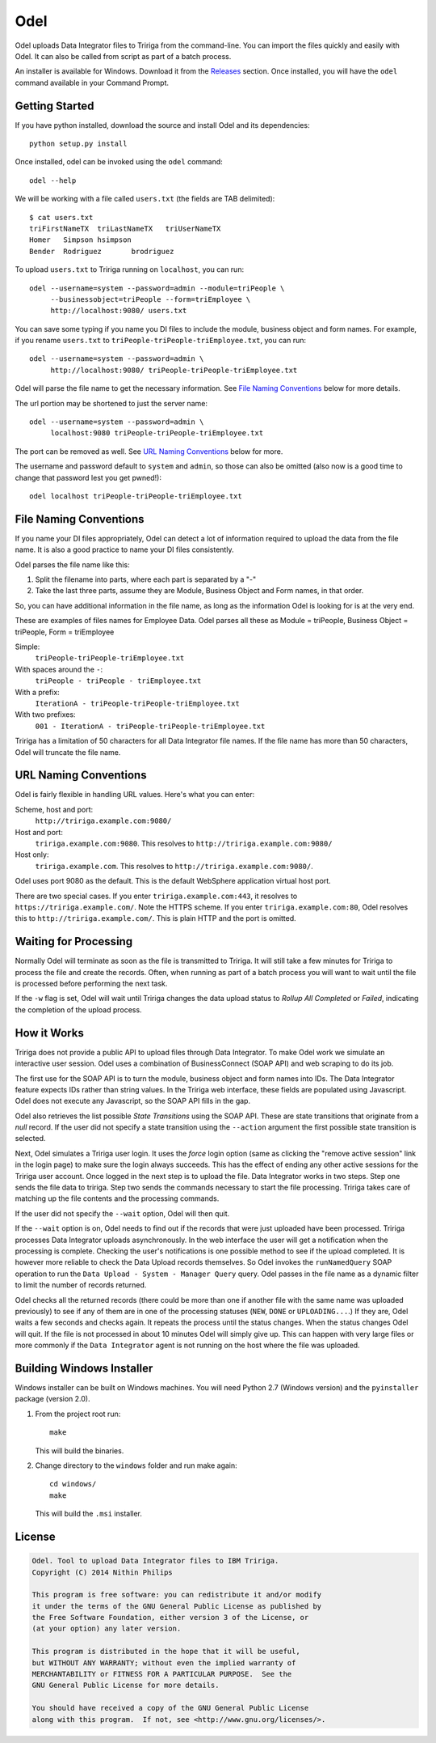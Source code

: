 Odel
====
Odel uploads Data Integrator files to Tririga from the command-line. You can
import the files quickly and easily with Odel. It can also be called from
script as part of a batch process.

An installer is available for Windows. Download it from the `Releases
<https://github.com/nithinphilips/odel/releases>`_ section.  Once installed,
you will have the ``odel`` command available in your Command Prompt.

Getting Started
---------------
If you have python installed, download the source and install Odel and its
dependencies::

    python setup.py install

Once installed, odel can be invoked using the ``odel`` command::

    odel --help

We will be working with a file called ``users.txt`` (the fields are TAB delimited)::

    $ cat users.txt
    triFirstNameTX  triLastNameTX   triUserNameTX
    Homer   Simpson hsimpson
    Bender  Rodriguez       brodriguez

To upload ``users.txt`` to Tririga running on ``localhost``, you can run::

    odel --username=system --password=admin --module=triPeople \
         --businessobject=triPeople --form=triEmployee \
         http://localhost:9080/ users.txt

You can save some typing if you name you DI files to include the module,
business object and form names. For example, if you rename ``users.txt``
to ``triPeople-triPeople-triEmployee.txt``, you can run::

    odel --username=system --password=admin \
         http://localhost:9080/ triPeople-triPeople-triEmployee.txt

Odel will parse the file name to get the necessary information. See `File
Naming Conventions`_ below for more details.

The url portion may be shortened to just the server name::

    odel --username=system --password=admin \
         localhost:9080 triPeople-triPeople-triEmployee.txt

The port can be removed as well. See `URL Naming Conventions`_ below for more.

The username and password default to ``system`` and ``admin``, so those can
also be omitted (also now is a good time to change that password lest you get
pwned!)::

    odel localhost triPeople-triPeople-triEmployee.txt

File Naming Conventions
-----------------------
If you name your DI files appropriately, Odel can detect a lot of information
required to upload the data from the file name. It is also a good practice to
name your DI files consistently.

Odel parses the file name like this:

1) Split the filename into parts, where each part is separated by a "-"
2) Take the last three parts, assume they are Module, Business Object and Form
   names, in that order.

So, you can have additional information in the file name, as long as the information
Odel is looking for is at the very end.

These are examples of files names for Employee Data. Odel parses all these as
Module = triPeople, Business Object = triPeople, Form = triEmployee

Simple:
 ``triPeople-triPeople-triEmployee.txt``
With spaces around the ``-``:
 ``triPeople - triPeople - triEmployee.txt``
With a prefix:
 ``IterationA - triPeople-triPeople-triEmployee.txt``
With two prefixes:
 ``001 - IterationA - triPeople-triPeople-triEmployee.txt``

Tririga has a limitation of 50 characters for all Data Integrator file names.
If the file name has more than 50 characters, Odel will truncate the file name.

URL Naming Conventions
----------------------
Odel is fairly flexible in handling URL values. Here's what you can enter:

Scheme, host and port:
 ``http://tririga.example.com:9080/``
Host and port:
 ``tririga.example.com:9080``. This resolves to
 ``http://tririga.example.com:9080/``
Host only:
 ``tririga.example.com``. This resolves to 
 ``http://tririga.example.com:9080/``.

Odel uses port 9080 as the default. This is the default WebSphere application
virtual host port.

There are two special cases. If you enter ``tririga.example.com:443``, it
resolves to ``https://tririga.example.com/``. Note the HTTPS scheme. If you
enter ``tririga.example.com:80``, Odel resolves this to
``http://tririga.example.com/``. This is plain HTTP and the port is omitted.

Waiting for Processing
----------------------
Normally Odel will terminate as soon as the file is transmitted to Tririga.  It
will still take a few minutes for Tririga to process the file and create the
records. Often, when running as part of a batch process you will want to wait
until the file is processed before performing the next task.

If the ``-w`` flag is set, Odel will wait until Tririga changes the data upload
status to *Rollup All Completed* or *Failed*, indicating the completion of the
upload process.

How it Works
------------
Tririga does not provide a public API to upload files through Data Integrator.
To make Odel work we simulate an interactive user session. Odel uses a
combination of BusinessConnect (SOAP API) and web scraping to do its job.

The first use for the SOAP API is to turn the module, business object and form
names into IDs. The Data Integrator feature expects IDs rather than string
values. In the Tririga web interface, these fields are populated using
Javascript. Odel does not execute any Javascript, so the SOAP API fills in the
gap.

Odel also retrieves the list possible *State Transitions* using the SOAP API.
These are state transitions that originate from a *null* record. If the user
did not specify a state transition using the ``--action`` argument the first
possible state transition is selected.

Next, Odel simulates a Tririga user login. It uses the *force* login option
(same as clicking the "remove active session" link in the login page) to make
sure the login always succeeds. This has the effect of ending any other active
sessions for the Tririga user account. Once logged in the next step is to
upload the file. Data Integrator works in two steps. Step one sends the file
data to tririga. Step two sends the commands necessary to start the file
processing. Tririga takes care of matching up the file contents and the
processing commands.

If the user did not specify the ``--wait`` option, Odel will then quit.

If the ``--wait`` option is on, Odel needs to find out if the records that were
just uploaded have been processed. Tririga processes Data Integrator uploads
asynchronously. In the web interface the user will get a notification when the
processing is complete. Checking the user's notifications is one possible
method to see if the upload completed. It is however more reliable to check the
Data Upload records themselves. So Odel invokes the ``runNamedQuery`` SOAP
operation to run the ``Data Upload - System - Manager Query`` query. Odel
passes in the file name as a dynamic filter to limit the number of records
returned.

Odel checks all the returned records (there could be more than one if another
file with the same name was uploaded previously) to see if any of them are in
one of the processing statuses (``NEW``, ``DONE`` or ``UPLOADING...``.) If they
are, Odel waits a few seconds and checks again. It repeats the process until
the status changes. When the status changes Odel will quit. If the file is not
processed in about 10 minutes Odel will simply give up. This can happen with
very large files or more commonly if the ``Data Integrator`` agent is not
running on the host where the file was uploaded.

Building Windows Installer
--------------------------
Windows installer can be built on Windows machines. You will need Python 2.7 (Windows version)
and the ``pyinstaller`` package (version 2.0).


1. From the project root run::

    make

   This will build the binaries.

2. Change directory to the ``windows`` folder and run make again::

    cd windows/
    make

   This will build the ``.msi`` installer.

License
-------
.. code::

    Odel. Tool to upload Data Integrator files to IBM Tririga.
    Copyright (C) 2014 Nithin Philips

    This program is free software: you can redistribute it and/or modify
    it under the terms of the GNU General Public License as published by
    the Free Software Foundation, either version 3 of the License, or
    (at your option) any later version.

    This program is distributed in the hope that it will be useful,
    but WITHOUT ANY WARRANTY; without even the implied warranty of
    MERCHANTABILITY or FITNESS FOR A PARTICULAR PURPOSE.  See the
    GNU General Public License for more details.

    You should have received a copy of the GNU General Public License
    along with this program.  If not, see <http://www.gnu.org/licenses/>.
